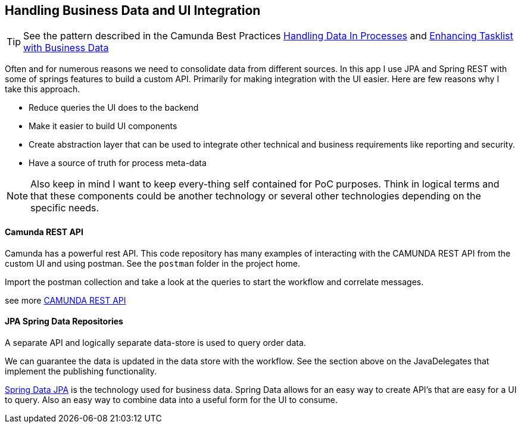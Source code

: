 ## [[business-data-in-workflow]]Handling Business Data and UI Integration
TIP: See the pattern described in the Camunda Best Practices https://camunda.com/best-practices/handling-data-in-processes/[Handling Data In Processes] and https://camunda.com/best-practices/enhancing-tasklists-with-business-data/[Enhancing Tasklist with Business Data]

====
Often and for numerous reasons we need to consolidate data from different sources. In this app I use JPA and Spring REST with some of springs features to build a custom API. Primarily for making integration with the UI easier. Here are few reasons why I take this approach.

- Reduce queries the UI does to the backend
- Make it easier to build UI components
- Create abstraction layer that can be used to integrate other technical and business requirements like reporting and security.
- Have a source of truth for process meta-data

NOTE: Also keep in mind I want to keep every-thing self contained for PoC purposes. Think in logical terms and that these components could be another technology or several other technologies depending on the specific needs.
====

#### Camunda REST API
====
Camunda has a powerful rest API. This code repository has many examples of interacting with the CAMUNDA REST API from the custom UI and using postman. See the `postman` folder in the project home.

Import the postman collection and take a look at the queries to start the workflow and correlate messages.

see more https://docs.camunda.org/manual/latest/reference/rest/[CAMUNDA REST API]

====

#### JPA Spring Data Repositories
====
A separate API and logically separate data-store is used to query order data.

We can guarantee the data is updated in the data store with the workflow. See the section above on the JavaDelegates that implement the publishing functionality.

https://spring.io/blog/2011/02/10/getting-started-with-spring-data-jpa[Spring Data JPA] is the technology used for business data. Spring Data allows for an easy way to create API's that are easy for a UI to query. Also an easy way to combine data into a useful form for the UI to consume.
====
